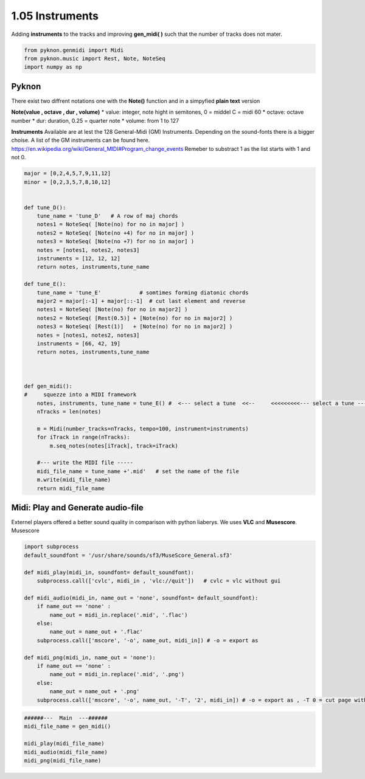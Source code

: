 
1.05 Instruments
================

Adding **instruments** to the tracks and improving **gen\_midi( )** such
that the number of tracks does not mater.

.. code:: python3

    from pyknon.genmidi import Midi
    from pyknon.music import Rest, Note, NoteSeq
    import numpy as np

Pyknon
------

There exist two diffrent notations one with the **Note()** function and
in a simpyfied **plain text** version

**Note(value , octave , dur , volume)** \* value: integer, note hight in
semitones, 0 = middel C = midi 60 \* octave: octave number \* dur:
duration, 0.25 = quarter note \* volume: from 1 to 127

**Instruments** Available are at lest the 128 General-Midi (GM)
Instruments. Depending on the sound-fonts there is a bigger choise. A
list of the GM instruments can be found here.
https://en.wikipedia.org/wiki/General\_MIDI#Program\_change\_events
Remeber to substract 1 as the list starts with 1 and not 0.

.. code:: python3

    major = [0,2,4,5,7,9,11,12]
    minor = [0,2,3,5,7,8,10,12]
    
    
    def tune_D():    
        tune_name = 'tune_D'   # A row of maj chords
        notes1 = NoteSeq( [Note(no) for no in major] )
        notes2 = NoteSeq( [Note(no +4) for no in major] )
        notes3 = NoteSeq( [Note(no +7) for no in major] )
        notes = [notes1, notes2, notes3]
        instruments = [12, 12, 12]
        return notes, instruments,tune_name
    
    def tune_E():    
        tune_name = 'tune_E'            # somtimes forming diatonic chords
        major2 = major[:-1] + major[::-1]  # cut last element and reverse
        notes1 = NoteSeq( [Note(no) for no in major2] )
        notes2 = NoteSeq( [Rest(0.5)] + [Note(no) for no in major2] )
        notes3 = NoteSeq( [Rest(1)]   + [Note(no) for no in major2] )
        notes = [notes1, notes2, notes3]
        instruments = [66, 42, 19]
        return notes, instruments,tune_name
    
    
    
    def gen_midi():
    #     squezze into a MIDI framework
        notes, instruments, tune_name = tune_E() #  <--- select a tune  <<--     <<<<<<<<<--- select a tune -----
        nTracks = len(notes)
        
        m = Midi(number_tracks=nTracks, tempo=100, instrument=instruments)
        for iTrack in range(nTracks):
            m.seq_notes(notes[iTrack], track=iTrack)
    
        #--- write the MIDI file -----
        midi_file_name = tune_name +'.mid'   # set the name of the file
        m.write(midi_file_name)
        return midi_file_name

Midi: Play and Generate audio-file
----------------------------------

Externel players offered a better sound quality in comparison with
python liaberys. We uses **VLC** and **Musescore**. Musescore

.. code:: python3

    import subprocess
    default_soundfont = '/usr/share/sounds/sf3/MuseScore_General.sf3'
    
    def midi_play(midi_in, soundfont= default_soundfont):
        subprocess.call(['cvlc', midi_in , 'vlc://quit'])   # cvlc = vlc without gui
        
    def midi_audio(midi_in, name_out = 'none', soundfont= default_soundfont):
        if name_out == 'none' :
            name_out = midi_in.replace('.mid', '.flac')
        else:
            name_out = name_out + '.flac'
        subprocess.call(['mscore', '-o', name_out, midi_in]) # -o = export as
    
    def midi_png(midi_in, name_out = 'none'):
        if name_out == 'none' :
            name_out = midi_in.replace('.mid', '.png')
        else:
            name_out = name_out + '.png'
        subprocess.call(['mscore', '-o', name_out, '-T', '2', midi_in]) # -o = export as , -T 0 = cut page with 0 pixel

.. code:: python3

    ######---  Main  ---######
    midi_file_name = gen_midi()
    
    midi_play(midi_file_name)
    midi_audio(midi_file_name)
    midi_png(midi_file_name)

.. raw:: html

    <br><audio controls="controls" src="https://raw.githubusercontent.com/schuhva/Music-Generation/master/doc/releases/1.05/tune_D.flac" type="audio/flac"></audio>
     tune_D
     
    <br><audio controls="controls" src="https://raw.githubusercontent.com/schuhva/Music-Generation/master/doc/releases/1.05/tune_E.flac" type="audio/flac"></audio>
     tune_E
     
    <br><img alt="self-Logo" src="https://raw.githubusercontent.com/schuhva/Music-Generation/master/doc/releases/1.05/tune_E-1.png">
     tune_E (the saxaphone is a transposing instrument)
     


 

